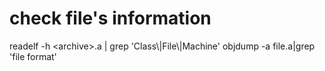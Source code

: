 
* check file's information 
   readelf -h <archive>.a | grep 'Class\|File\|Machine'
   objdump -a file.a|grep 'file format'
